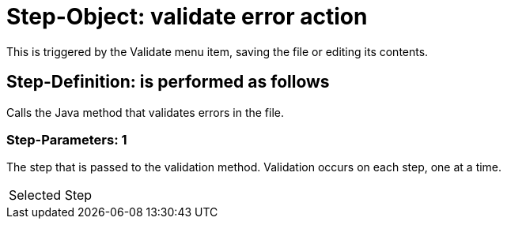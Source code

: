 = Step-Object: validate error action

This is triggered by the Validate menu item, saving the file or editing its contents.

== Step-Definition: is performed as follows

Calls the Java method that validates errors in the file.

=== Step-Parameters: 1

The step that is passed to the validation method.
Validation occurs on each step, one at a time.

|===
| Selected Step
|===

